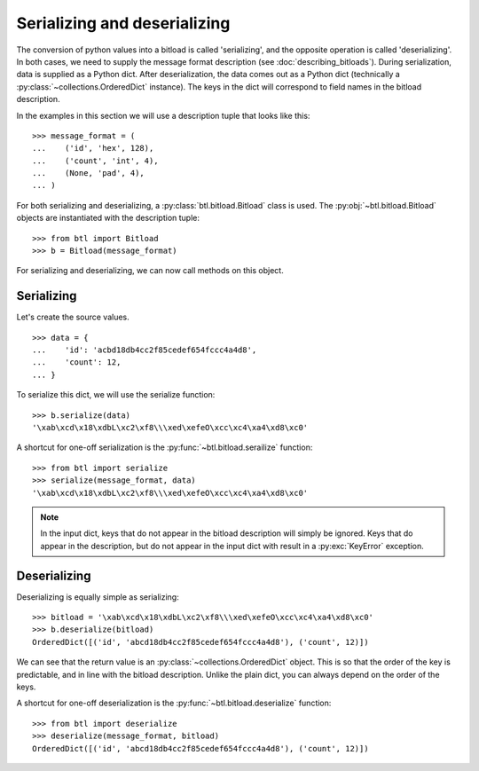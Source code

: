 Serializing and deserializing
=============================

The conversion of python values into a bitload is called 'serializing', and the
opposite operation is called 'deserializing'. In both cases, we need to supply
the message format description (see :doc:`describing_bitloads`). During
serialization, data is supplied as a Python dict. After deserialization, the
data comes out as a Python dict (technically a
:py:class:`~collections.OrderedDict` instance). The keys in the dict will
correspond to field names in the bitload description.

In the examples in this section we will use a description tuple that looks like
this::

    >>> message_format = (
    ...    ('id', 'hex', 128),
    ...    ('count', 'int', 4),
    ...    (None, 'pad', 4),
    ... )

For both serializing and deserializing, a :py:class:`btl.bitload.Bitload` class
is used. The :py:obj:`~btl.bitload.Bitload` objects are instantiated with the
description tuple::

    >>> from btl import Bitload
    >>> b = Bitload(message_format)

For serializing and deserializing, we can now call methods on this object.

Serializing
-----------

Let's create the source values. ::

    >>> data = {
    ...    'id': 'acbd18db4cc2f85cedef654fccc4a4d8',
    ...    'count': 12,
    ... }

To serialize this dict, we will use the serialize function::

    >>> b.serialize(data)
    '\xab\xcd\x18\xdbL\xc2\xf8\\\xed\xefeO\xcc\xc4\xa4\xd8\xc0'

A shortcut for one-off serialization is the :py:func:`~btl.bitload.serailize`
function::

    >>> from btl import serialize
    >>> serialize(message_format, data)
    '\xab\xcd\x18\xdbL\xc2\xf8\\\xed\xefeO\xcc\xc4\xa4\xd8\xc0'

.. note::
    In the input dict, keys that do not appear in the bitload description will
    simply be ignored. Keys that do appear in the description, but do not
    appear in the input dict with result in a :py:exc:`KeyError` exception.

Deserializing
-------------

Deserializing is equally simple as serializing::

    >>> bitload = '\xab\xcd\x18\xdbL\xc2\xf8\\\xed\xefeO\xcc\xc4\xa4\xd8\xc0'
    >>> b.deserialize(bitload)
    OrderedDict([('id', 'abcd18db4cc2f85cedef654fccc4a4d8'), ('count', 12)])

We can see that the return value is an :py:class:`~collections.OrderedDict`
object. This is so that the order of the key is predictable, and in line with
the bitload description. Unlike the plain dict, you can always depend on the
order of the keys.

A shortcut for one-off deserialization is the
:py:func:`~btl.bitload.deserialize` function::

    >>> from btl import deserialize
    >>> deserialize(message_format, bitload)
    OrderedDict([('id', 'abcd18db4cc2f85cedef654fccc4a4d8'), ('count', 12)])
